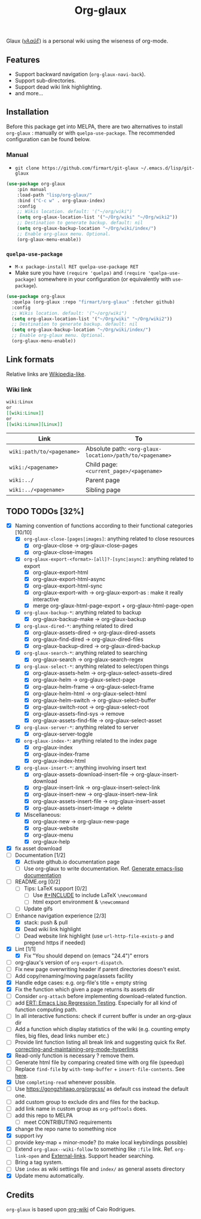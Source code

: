 #+TITLE: Org-glaux 
Glaux (/[[https://en.wiktionary.org/wiki/%CE%B3%CE%BB%CE%B1%E1%BF%A6%CE%BE#Ancient_Greek][γλαῦξ]]/) is a personal wiki using the wiseness of org-mode.

** Features
- Support backward navigation (~org-glaux-navi-back~).
- Support sub-directories.
- Support dead wiki link highlighting.
- and more...
** Installation
   
Before this package get into MELPA, there are two alternatives to install
~org-glaux~ : manually or with ~quelpa-use-package~. The recommended
configuration can be found below.

*** Manual
  
- ~git clone https://github.com/firmart/git-glaux ~/.emacs.d/lisp/git-glaux~
   

#+begin_src emacs-lisp
(use-package org-glaux
    :pin manual
    :load-path "lisp/org-glaux/"
    :bind ("C-c w" . org-glaux-index)
    :config 
    ;; Wikis location. default: '("~/org/wiki")
    (setq org-glaux-location-list '("~/Org/wiki" "~/Org/wiki2")) 
    ;; Destination to generate backup. default: nil
    (setq org-glaux-backup-location "~/Org/wiki/index/")
    ;; Enable org-glaux menu. Optional.
    (org-glaux-menu-enable))
#+end_src

*** ~quelpa-use-package~
    
- ~M-x package-install RET quelpa-use-package RET~
- Make sure you have ~(require 'quelpa)~ and ~(require 'quelpa-use-package)~ 
  somewhere in your configuration (or equivalently with ~use-package~).
    
#+begin_src emacs-lisp
(use-package org-glaux
  :quelpa (org-glaux :repo "firmart/org-glaux" :fetcher github)
  :config
  ;; Wikis location. default: '("~/org/wiki")
  (setq org-glaux-location-list '("~/Org/wiki" "~/Org/wiki2")) 
  ;; Destination to generate backup. default: nil
  (setq org-glaux-backup-location "~/Org/wiki/index/")
  ;; Enable org-glaux menu. Optional.
  (org-glaux-menu-enable)) 
#+end_src

** Link formats
Relative links are [[https://en.wikipedia.org/wiki/Help:Link#Subpage_links][Wikipedia-like]].
*** Wiki link

    #+BEGIN_SRC org 
	wiki:Linux 
    or 
	[[wiki:Linux]]
    or
	[[wiki:Linux][Linux]]  
    #+END_SRC

  |---------------------------+---------------------------------------------------------|
  | Link                      | To                                                      |
  |---------------------------+---------------------------------------------------------|
  | ~wiki:path/to/<pagename>~ | Absolute path: ~<org-glaux-location>/path/to/<pagename>~ |
  | ~wiki:/<pagename>~        | Child page: ~<current_page>/<pagename>~                 |
  | ~wiki:../~                | Parent page                                             |
  | ~wiki:../<pagename>~      | Sibling page                                            |
  |---------------------------+---------------------------------------------------------|

** TODO TODOs [32%]
   
  - [X] Naming convention of functions according to their functional categories [10/10]
    - [X] ~org-glaux-close-[pages|images]~: anything related to close resources
      - [X] org-glaux-close -> org-glaux-close-pages
      - [X] org-glaux-close-images	      
    - [X] ~org-glaux-export-<format>-[all]?-[sync|async]~: anything related to export
      - [X] org-glaux-export-html	      
      - [X] org-glaux-export-html-async   
      - [X] org-glaux-export-html-sync    
      - [X] org-glaux-export-with -> org-glaux-export-as : make it really interactive
      - [X] merge org-glaux-html-page-export + org-glaux-html-page-open      
    - [X] ~org-glaux-backup-*~: anything related to backup
      - [X] org-glaux-backup-make -> org-glaux-backup
    - [X] ~org-glaux-dired-*~: anything related to dired
      - [X] org-glaux-assets-dired -> org-glaux-dired-assets      
      - [X] org-glaux-find-dired	-> org-glaux-dired-files
      - [X] org-glaux-backup-dired -> org-glaux-dired-backup
    - [X] ~org-glaux-search-*~: anything related to searching
      - [X] org-glaux-search -> org-glaux-search-regex	      
    - [X] ~org-glaux-select-*~: anything related to select/open things
      - [X] org-glaux-assets-helm -> org-glaux-select-assets-dired
      - [X] org-glaux-helm -> org-glaux-select-page	      
      - [X] org-glaux-helm-frame -> org-glaux-select-frame
      - [X] org-glaux-helm-html -> org-glaux-select-html      
      - [X] org-glaux-helm-switch -> org-glaux-select-buffer
      - [X] org-glaux-switch-root -> org-glaux-select-root
      - [X] org-glaux-assets-find-sys -> remove
      - [X] org-glaux-assets-find-file -> org-glaux-select-asset  
    - [X] ~org-glaux-server-*~: anything related to server
      - [X] org-glaux-server-toggle 
    - [X] ~org-glaux-index-*~: anything related to the index page
      - [X] org-glaux-index 
      - [X] org-glaux-index-frame	      
      - [X] org-glaux-index-html
    - [X] ~org-glaux-insert-*~: anything involving insert text
      - [X] org-glaux-assets-download-insert-file -> org-glaux-insert-download
      - [X] org-glaux-insert-link -> org-glaux-insert-select-link
      - [X] org-glaux-insert-new ->  org-glaux-insert-new-link    
      - [X] org-glaux-assets-insert-file -> org-glaux-insert-asset
      - [X] org-glaux-assets-insert-image -> delete
    - [X] Miscellaneous:
      - [X] org-glaux-new -> org-glaux-new-page	      
      - [X] org-glaux-website	      
      - [X] org-glaux-menu		      
      - [X] org-glaux-help		      
  - [X] fix asset download
  - [-] Documentation [1/2]
    - [X] Activate github.io documentation page
    - [ ] Use org-glaux to write documentation. Ref. [[https://kitchingroup.cheme.cmu.edu/blog/2014/10/17/Generate-emacs-lisp-documentation/][Generate emacs-lisp documentation]]
  - [ ] README.org [0/2]
    - [ ] Tips: LaTeX support [0/2]
      - [ ] Use [[https://orgmode.org/manual/Include-Files.html][#+INCLUDE]] to include LaTeX ~\newcommand~
      - [ ] html export environment & ~\newcommand~
    - [ ] Update gifs
  - [-] Enhance navigation experience  [2/3]
    - [X] stack: push & pull
    - [X] Dead wiki link highlight 
    - [ ] Dead website link highlight (use ~url-http-file-exists-p~ and prepend
      https if needed)
  - [X] Lint [1/1]
    - [X] Fix "You should depend on (emacs "24.4")" errors
  - [ ] org-glaux's version of ~org-export-dispatch~.
  - [ ] Fix new page overwriting header if parent directories doesn't exist.
  - [ ] Add copy/renaming/moving page/assets facility
  - [X] Handle edge cases: e.g. org-file's title = empty string
  - [X] Fix the function which given a page returns its assets dir
  - [ ] Consider ~org-attach~ before implementing download-related function.
  - [ ] add [[https://www.gnu.org/software/emacs/manual/html_node/ert/index.html][ERT: Emacs Lisp Regression Testing]]. Especially for all kind of function computing path.
  - [ ] In all interactive functions: check if current buffer is under an org-glaux dir
  - [ ] Add a function which display statistics of the wiki (e.g. counting empty files, big files, dead links number etc.)
  - [ ] Provide lint function listing all break link and suggesting quick fix Ref. [[https://emacs.stackexchange.com/questions/5389/correcting-and-maintaining-org-mode-hyperlinks][correcting-and-maintaining-org-mode-hyperlinks]] 
  - [X] Read-only function is necessary ? remove them.
  - [ ] Generate html file by comparing created time with org file (speedup)
  - [ ] Replace ~find-file~ by ~with-temp-buffer~ + ~insert-file-contents~. See [[https://emacs.stackexchange.com/questions/2868/whats-wrong-with-find-file-noselect][here]].
  - [X] Use ~completing-read~ whenever possible.
  - [ ] Use https://gongzhitaao.org/orgcss/ as default css instead the default one.
  - [ ] add custom group to exclude dirs and files for the backup.
  - [ ] add link name in custom group as ~org-pdftools~ does.
  - [ ] add this repo to MELPA
    - [ ] meet CONTRIBUTING requirements
  - [X] change the repo name to something nice
  - [X] support ivy
  - [ ] provide key-map + minor-mode? (to make local keybindings possible)
  - [ ] Extend ~org-glaux--wiki-follow~ to something like ~:file~ link. Ref. ~org-link-open~ and [[https://orgmode.org/manual/External-Links.html][External-links]]. Support header searching.
  - [ ] Bring a tag system.
  - [ ] Use ~index~ as wiki settings file and ~index/~ as general assets directory
  - [X] Update menu automatically.

** Credits
~org-glaux~ is based upon [[https://github.com/caiorss/org-wiki/issues][org-wiki]] of Caio Rodrigues.
